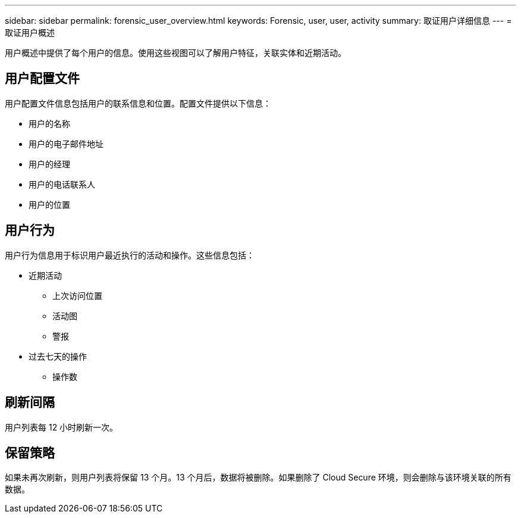 ---
sidebar: sidebar 
permalink: forensic_user_overview.html 
keywords: Forensic, user, user, activity 
summary: 取证用户详细信息 
---
= 取证用户概述


用户概述中提供了每个用户的信息。使用这些视图可以了解用户特征，关联实体和近期活动。



== 用户配置文件

用户配置文件信息包括用户的联系信息和位置。配置文件提供以下信息：

* 用户的名称
* 用户的电子邮件地址
* 用户的经理
* 用户的电话联系人
* 用户的位置




== 用户行为

用户行为信息用于标识用户最近执行的活动和操作。这些信息包括：

* 近期活动
+
** 上次访问位置
** 活动图
** 警报




* 过去七天的操作
+
** 操作数






== 刷新间隔

用户列表每 12 小时刷新一次。



== 保留策略

如果未再次刷新，则用户列表将保留 13 个月。13 个月后，数据将被删除。如果删除了 Cloud Secure 环境，则会删除与该环境关联的所有数据。

